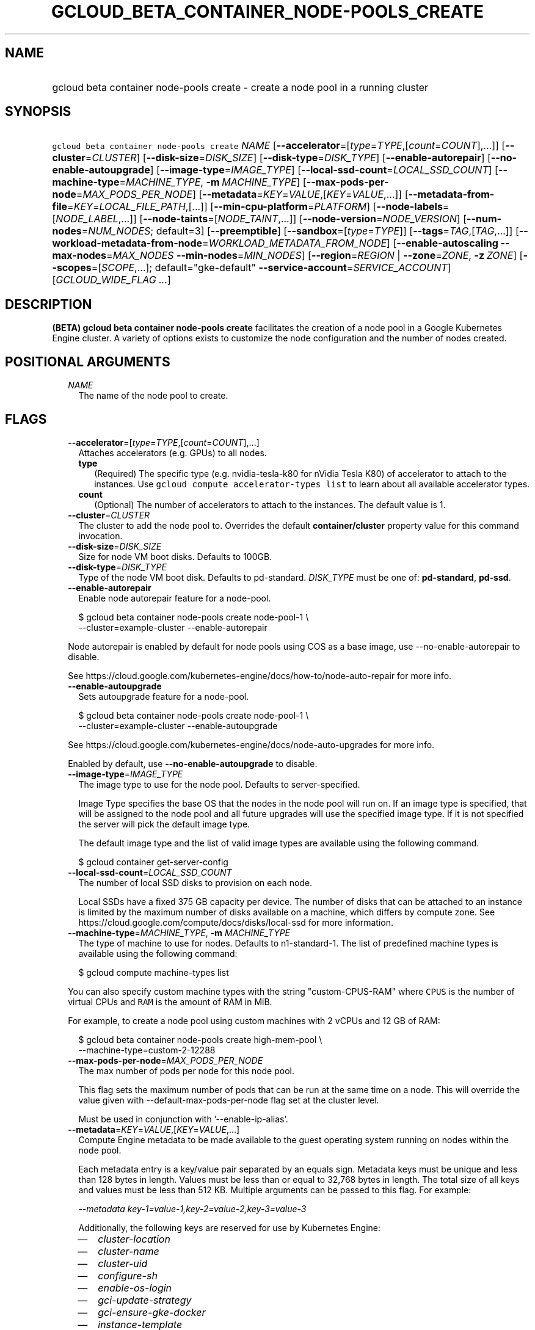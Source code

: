 
.TH "GCLOUD_BETA_CONTAINER_NODE\-POOLS_CREATE" 1



.SH "NAME"
.HP
gcloud beta container node\-pools create \- create a node pool in a running cluster



.SH "SYNOPSIS"
.HP
\f5gcloud beta container node\-pools create\fR \fINAME\fR [\fB\-\-accelerator\fR=[\fItype\fR=\fITYPE\fR,[\fIcount\fR=\fICOUNT\fR],...]] [\fB\-\-cluster\fR=\fICLUSTER\fR] [\fB\-\-disk\-size\fR=\fIDISK_SIZE\fR] [\fB\-\-disk\-type\fR=\fIDISK_TYPE\fR] [\fB\-\-enable\-autorepair\fR] [\fB\-\-no\-enable\-autoupgrade\fR] [\fB\-\-image\-type\fR=\fIIMAGE_TYPE\fR] [\fB\-\-local\-ssd\-count\fR=\fILOCAL_SSD_COUNT\fR] [\fB\-\-machine\-type\fR=\fIMACHINE_TYPE\fR,\ \fB\-m\fR\ \fIMACHINE_TYPE\fR] [\fB\-\-max\-pods\-per\-node\fR=\fIMAX_PODS_PER_NODE\fR] [\fB\-\-metadata\fR=\fIKEY\fR=\fIVALUE\fR,[\fIKEY\fR=\fIVALUE\fR,...]] [\fB\-\-metadata\-from\-file\fR=\fIKEY\fR=\fILOCAL_FILE_PATH\fR,[...]] [\fB\-\-min\-cpu\-platform\fR=\fIPLATFORM\fR] [\fB\-\-node\-labels\fR=[\fINODE_LABEL\fR,...]] [\fB\-\-node\-taints\fR=[\fINODE_TAINT\fR,...]] [\fB\-\-node\-version\fR=\fINODE_VERSION\fR] [\fB\-\-num\-nodes\fR=\fINUM_NODES\fR;\ default=3] [\fB\-\-preemptible\fR] [\fB\-\-sandbox\fR=[\fItype\fR=\fITYPE\fR]] [\fB\-\-tags\fR=\fITAG\fR,[\fITAG\fR,...]] [\fB\-\-workload\-metadata\-from\-node\fR=\fIWORKLOAD_METADATA_FROM_NODE\fR] [\fB\-\-enable\-autoscaling\fR\ \fB\-\-max\-nodes\fR=\fIMAX_NODES\fR\ \fB\-\-min\-nodes\fR=\fIMIN_NODES\fR] [\fB\-\-region\fR=\fIREGION\fR\ |\ \fB\-\-zone\fR=\fIZONE\fR,\ \fB\-z\fR\ \fIZONE\fR] [\fB\-\-scopes\fR=[\fISCOPE\fR,...];\ default="gke\-default"\ \fB\-\-service\-account\fR=\fISERVICE_ACCOUNT\fR] [\fIGCLOUD_WIDE_FLAG\ ...\fR]



.SH "DESCRIPTION"

\fB(BETA)\fR \fBgcloud beta container node\-pools create\fR facilitates the
creation of a node pool in a Google Kubernetes Engine cluster. A variety of
options exists to customize the node configuration and the number of nodes
created.



.SH "POSITIONAL ARGUMENTS"

.RS 2m
.TP 2m
\fINAME\fR
The name of the node pool to create.


.RE
.sp

.SH "FLAGS"

.RS 2m
.TP 2m
\fB\-\-accelerator\fR=[\fItype\fR=\fITYPE\fR,[\fIcount\fR=\fICOUNT\fR],...]
Attaches accelerators (e.g. GPUs) to all nodes.

.RS 2m
.TP 2m
\fBtype\fR
(Required) The specific type (e.g. nvidia\-tesla\-k80 for nVidia Tesla K80) of
accelerator to attach to the instances. Use \f5gcloud compute accelerator\-types
list\fR to learn about all available accelerator types.

.TP 2m
\fBcount\fR
(Optional) The number of accelerators to attach to the instances. The default
value is 1.

.RE
.sp
.TP 2m
\fB\-\-cluster\fR=\fICLUSTER\fR
The cluster to add the node pool to. Overrides the default
\fBcontainer/cluster\fR property value for this command invocation.

.TP 2m
\fB\-\-disk\-size\fR=\fIDISK_SIZE\fR
Size for node VM boot disks. Defaults to 100GB.

.TP 2m
\fB\-\-disk\-type\fR=\fIDISK_TYPE\fR
Type of the node VM boot disk. Defaults to pd\-standard. \fIDISK_TYPE\fR must be
one of: \fBpd\-standard\fR, \fBpd\-ssd\fR.

.TP 2m
\fB\-\-enable\-autorepair\fR
Enable node autorepair feature for a node\-pool.

.RS 2m
$ gcloud beta container node\-pools create node\-pool\-1 \e
    \-\-cluster=example\-cluster \-\-enable\-autorepair
.RE

Node autorepair is enabled by default for node pools using COS as a base image,
use \-\-no\-enable\-autorepair to disable.

See https://cloud.google.com/kubernetes\-engine/docs/how\-to/node\-auto\-repair
for more info.

.TP 2m
\fB\-\-enable\-autoupgrade\fR
Sets autoupgrade feature for a node\-pool.

.RS 2m
$ gcloud beta container node\-pools create node\-pool\-1 \e
    \-\-cluster=example\-cluster \-\-enable\-autoupgrade
.RE

See https://cloud.google.com/kubernetes\-engine/docs/node\-auto\-upgrades for
more info.

Enabled by default, use \fB\-\-no\-enable\-autoupgrade\fR to disable.

.TP 2m
\fB\-\-image\-type\fR=\fIIMAGE_TYPE\fR
The image type to use for the node pool. Defaults to server\-specified.

Image Type specifies the base OS that the nodes in the node pool will run on. If
an image type is specified, that will be assigned to the node pool and all
future upgrades will use the specified image type. If it is not specified the
server will pick the default image type.

The default image type and the list of valid image types are available using the
following command.

.RS 2m
$ gcloud container get\-server\-config
.RE

.TP 2m
\fB\-\-local\-ssd\-count\fR=\fILOCAL_SSD_COUNT\fR
The number of local SSD disks to provision on each node.

Local SSDs have a fixed 375 GB capacity per device. The number of disks that can
be attached to an instance is limited by the maximum number of disks available
on a machine, which differs by compute zone. See
https://cloud.google.com/compute/docs/disks/local\-ssd for more information.

.TP 2m
\fB\-\-machine\-type\fR=\fIMACHINE_TYPE\fR, \fB\-m\fR \fIMACHINE_TYPE\fR
The type of machine to use for nodes. Defaults to n1\-standard\-1. The list of
predefined machine types is available using the following command:

.RS 2m
$ gcloud compute machine\-types list
.RE

You can also specify custom machine types with the string "custom\-CPUS\-RAM"
where \f5CPUS\fR is the number of virtual CPUs and \f5RAM\fR is the amount of
RAM in MiB.

For example, to create a node pool using custom machines with 2 vCPUs and 12 GB
of RAM:

.RS 2m
$ gcloud beta container node\-pools create high\-mem\-pool \e
    \-\-machine\-type=custom\-2\-12288
.RE

.TP 2m
\fB\-\-max\-pods\-per\-node\fR=\fIMAX_PODS_PER_NODE\fR
The max number of pods per node for this node pool.

This flag sets the maximum number of pods that can be run at the same time on a
node. This will override the value given with \-\-default\-max\-pods\-per\-node
flag set at the cluster level.

Must be used in conjunction with '\-\-enable\-ip\-alias'.

.TP 2m
\fB\-\-metadata\fR=\fIKEY\fR=\fIVALUE\fR,[\fIKEY\fR=\fIVALUE\fR,...]
Compute Engine metadata to be made available to the guest operating system
running on nodes within the node pool.

Each metadata entry is a key/value pair separated by an equals sign. Metadata
keys must be unique and less than 128 bytes in length. Values must be less than
or equal to 32,768 bytes in length. The total size of all keys and values must
be less than 512 KB. Multiple arguments can be passed to this flag. For example:

\f5\fI\-\-metadata key\-1=value\-1,key\-2=value\-2,key\-3=value\-3\fR\fR

Additionally, the following keys are reserved for use by Kubernetes Engine:

.RS 2m
.IP "\(em" 2m
\f5\fIcluster\-location\fR\fR
.IP "\(em" 2m
\f5\fIcluster\-name\fR\fR
.IP "\(em" 2m
\f5\fIcluster\-uid\fR\fR
.IP "\(em" 2m
\f5\fIconfigure\-sh\fR\fR
.IP "\(em" 2m
\f5\fIenable\-os\-login\fR\fR
.IP "\(em" 2m
\f5\fIgci\-update\-strategy\fR\fR
.IP "\(em" 2m
\f5\fIgci\-ensure\-gke\-docker\fR\fR
.IP "\(em" 2m
\f5\fIinstance\-template\fR\fR
.IP "\(em" 2m
\f5\fIkube\-env\fR\fR
.IP "\(em" 2m
\f5\fIstartup\-script\fR\fR
.IP "\(em" 2m
\f5\fIuser\-data\fR\fR

.RE
.RE
.sp
See also Compute Engine's documentation
(https://cloud.google.com/compute/docs/storing\-retrieving\-metadata) on storing
and retrieving instance metadata.

.RS 2m
.TP 2m
\fB\-\-metadata\-from\-file\fR=\fIKEY\fR=\fILOCAL_FILE_PATH\fR,[...]
Same as \f5\fI\-\-metadata\fR\fR except that the value for the entry will be
read from a local file.

.TP 2m
\fB\-\-min\-cpu\-platform\fR=\fIPLATFORM\fR
When specified, the nodes for the new node pool will be scheduled on host with
specified CPU architecture or a newer one.

Examples:

.RS 2m
$ gcloud beta container node\-pools create node\-pool\-1 \e
    \-\-cluster=example\-cluster \-\-min\-cpu\-platform=PLATFORM
.RE

To list available CPU platforms in given zone, run:

.RS 2m
$ gcloud beta compute zones describe ZONE \e
    \-\-format="value(availableCpuPlatforms)"
.RE

CPU platform selection is available only in selected zones.

.TP 2m
\fB\-\-node\-labels\fR=[\fINODE_LABEL\fR,...]
Applies the given kubernetes labels on all nodes in the new node\-pool. Example:

.RS 2m
$ gcloud beta container node\-pools create node\-pool\-1 \e
    \-\-cluster=example\-cluster \e
    \-\-node\-labels=label1=value1,label2=value2
.RE

New nodes, including ones created by resize or recreate, will have these labels
on the kubernetes API node object and can be used in nodeSelectors. See
http://kubernetes.io/docs/user\-guide/node\-selection/ for examples.

Note that kubernetes labels, intended to associate cluster components and
resources with one another and manage resource lifecycles, are different from
Kubernetes Engine labels that are used for the purpose of tracking billing and
usage information.

.TP 2m
\fB\-\-node\-taints\fR=[\fINODE_TAINT\fR,...]
Applies the given kubernetes taints on all nodes in the new node\-pool, which
can be used with tolerations for pod scheduling. Example:

.RS 2m
$ gcloud beta container node\-pools create node\-pool\-1 \e
    \-\-cluster=example\-cluster \e
    \-\-node\-taints=key1=val1:NoSchedule,key2=val2:PreferNoSchedule
.RE

Note, this feature uses \f5gcloud beta\fR commands. To use gcloud beta commands,
you must configure \f5gcloud\fR to use the v1beta1 API as described here:
https://cloud.google.com/kubernetes\-engine/docs/reference/api\-organization#beta.
To read more about node\-taints, see
https://cloud.google.com/kubernetes\-engine/docs/node\-taints.

.TP 2m
\fB\-\-node\-version\fR=\fINODE_VERSION\fR
The Kubernetes version to use for nodes. Defaults to server\-specified.

The default Kubernetes version is available using the following command.

.RS 2m
$ gcloud container get\-server\-config
.RE

.TP 2m
\fB\-\-num\-nodes\fR=\fINUM_NODES\fR; default=3
The number of nodes in the node pool in each of the cluster's zones.

.TP 2m
\fB\-\-preemptible\fR
Create nodes using preemptible VM instances in the new nodepool.

.RS 2m
$ gcloud beta container node\-pools create node\-pool\-1 \e
    \-\-cluster=example\-cluster \-\-preemptible
.RE

New nodes, including ones created by resize or recreate, will use preemptible VM
instances. See https://cloud.google.com/kubernetes\-engine/docs/preemptible\-vm
for more information on how to use Preemptible VMs with Kubernetes Engine.

.TP 2m
\fB\-\-sandbox\fR=[\fItype\fR=\fITYPE\fR]
Enables the requested sandbox on all nodes in the node\-pool. Example:

.RS 2m
$ gcloud beta container node\-pools create node\-pool\-1 \e
    \-\-cluster=example\-cluster \-\-sandbox="type=gvisor"
.RE

The only supported type is 'gvisor'.

.TP 2m
\fB\-\-tags\fR=\fITAG\fR,[\fITAG\fR,...]
Applies the given Compute Engine tags (comma separated) on all nodes in the new
node\-pool. Example:

.RS 2m
$ gcloud beta container node\-pools create node\-pool\-1 \e
    \-\-cluster=example\-cluster \-\-tags=tag1,tag2
.RE

New nodes, including ones created by resize or recreate, will have these tags on
the Compute Engine API instance object and can be used in firewall rules. See
https://cloud.google.com/sdk/gcloud/reference/compute/firewall\-rules/create for
examples.

.TP 2m
\fB\-\-workload\-metadata\-from\-node\fR=\fIWORKLOAD_METADATA_FROM_NODE\fR
Type of metadata server available to pods running in the nodepool.
\fIWORKLOAD_METADATA_FROM_NODE\fR must be one of:

.RS 2m
.TP 2m
\fBEXPOSED\fR
Pods running in this nodepool have access to the node's underlying Compute
Engine Metadata Server.
.TP 2m
\fBGKE_METADATA_SERVER\fR
Run the Kubernetes Engine Metadata Server on this node. The Kubernetes Engine
Metadata Server exposes a metadata API to workloads that is compatible with the
V1 Compute Metadata APIs exposed by the Compute Engine and App Engine Metadata
Servers. This feature can only be enabled if Workload Identity is enabled at the
cluster level.
.TP 2m
\fBSECURE\fR
Prevents pods not in hostNetwork from accessing certain VM metadata,
specifically kube\-env, which contains Kubelet credentials, and the instance
identity token. This is a temporary security solution available while the
bootstrapping process for cluster nodes is being redesigned with significant
security improvements. This feature is scheduled to be deprecated in the future
and later removed.
.TP 2m
\fBUNSPECIFIED\fR
Chooses the default.
.RE
.sp


.TP 2m

Cluster autoscaling

.RS 2m
.TP 2m
\fB\-\-enable\-autoscaling\fR
Enables autoscaling for a node pool.

Enables autoscaling in the node pool specified by \-\-node\-pool or the default
node pool if \-\-node\-pool is not provided.

.TP 2m
\fB\-\-max\-nodes\fR=\fIMAX_NODES\fR
Maximum number of nodes in the node pool.

Maximum number of nodes to which the node pool specified by \-\-node\-pool (or
default node pool if unspecified) can scale. Ignored unless
\-\-enable\-autoscaling is also specified.

.TP 2m
\fB\-\-min\-nodes\fR=\fIMIN_NODES\fR
Minimum number of nodes in the node pool.

Minimum number of nodes to which the node pool specified by \-\-node\-pool (or
default node pool if unspecified) can scale. Ignored unless
\-\-enable\-autoscaling is also specified.

.RE
.sp
.TP 2m

At most one of these may be specified:

.RS 2m
.TP 2m
\fB\-\-region\fR=\fIREGION\fR
Compute region (e.g. us\-central1) for the cluster.

.TP 2m
\fB\-\-zone\fR=\fIZONE\fR, \fB\-z\fR \fIZONE\fR
Compute zone (e.g. us\-central1\-a) for the cluster. Overrides the default
\fBcompute/zone\fR property value for this command invocation.

.RE
.sp
.TP 2m

Options to specify the node identity.

.RS 2m
.TP 2m

Scopes options.

.RS 2m
.TP 2m
\fB\-\-scopes\fR=[\fISCOPE\fR,...]; default="gke\-default"
Specifies scopes for the node instances. Examples:

.RS 2m
$ gcloud beta container node\-pools create node\-pool\-1 \e
    \-\-cluster=example\-cluster \e
    \-\-scopes=https://www.googleapis.com/auth/devstorage.read_only
.RE

.RS 2m
$ gcloud beta container node\-pools create node\-pool\-1 \e
    \-\-cluster=example\-cluster \e
    \-\-scopes=bigquery,storage\-rw,compute\-ro
.RE

Multiple SCOPEs can be specified, separated by commas. \f5logging\-write\fR
and/or \f5monitoring\fR are added unless Cloud Logging and/or Cloud Monitoring
are disabled (see \f5\-\-enable\-cloud\-logging\fR and
\f5\-\-enable\-cloud\-monitoring\fR for more information). SCOPE can be either
the full URI of the scope or an alias. \fBdefault\fR scopes are assigned to all
instances. Available aliases are:


.TS
tab(	);
lB lB
l l.
Alias	URI
bigquery	https://www.googleapis.com/auth/bigquery
cloud-platform	https://www.googleapis.com/auth/cloud-platform
cloud-source-repos	https://www.googleapis.com/auth/source.full_control
cloud-source-repos-ro	https://www.googleapis.com/auth/source.read_only
compute-ro	https://www.googleapis.com/auth/compute.readonly
compute-rw	https://www.googleapis.com/auth/compute
datastore	https://www.googleapis.com/auth/datastore
default	https://www.googleapis.com/auth/devstorage.read_only
	https://www.googleapis.com/auth/logging.write
	https://www.googleapis.com/auth/monitoring.write
	https://www.googleapis.com/auth/pubsub
	https://www.googleapis.com/auth/service.management.readonly
	https://www.googleapis.com/auth/servicecontrol
	https://www.googleapis.com/auth/trace.append
gke-default	https://www.googleapis.com/auth/devstorage.read_only
	https://www.googleapis.com/auth/logging.write
	https://www.googleapis.com/auth/monitoring
	https://www.googleapis.com/auth/service.management.readonly
	https://www.googleapis.com/auth/servicecontrol
	https://www.googleapis.com/auth/trace.append
logging-write	https://www.googleapis.com/auth/logging.write
monitoring	https://www.googleapis.com/auth/monitoring
monitoring-write	https://www.googleapis.com/auth/monitoring.write
pubsub	https://www.googleapis.com/auth/pubsub
service-control	https://www.googleapis.com/auth/servicecontrol
service-management	https://www.googleapis.com/auth/service.management.readonly
sql (deprecated)	https://www.googleapis.com/auth/sqlservice
sql-admin	https://www.googleapis.com/auth/sqlservice.admin
storage-full	https://www.googleapis.com/auth/devstorage.full_control
storage-ro	https://www.googleapis.com/auth/devstorage.read_only
storage-rw	https://www.googleapis.com/auth/devstorage.read_write
taskqueue	https://www.googleapis.com/auth/taskqueue
trace	https://www.googleapis.com/auth/trace.append
userinfo-email	https://www.googleapis.com/auth/userinfo.email
.TE

DEPRECATION WARNING: https://www.googleapis.com/auth/sqlservice account scope
and \f5sql\fR alias do not provide SQL instance management capabilities and have
been deprecated. Please, use https://www.googleapis.com/auth/sqlservice.admin or
\f5sql\-admin\fR to manage your Google SQL Service instances.


.RE
.sp
.TP 2m
\fB\-\-service\-account\fR=\fISERVICE_ACCOUNT\fR
The Google Cloud Platform Service Account to be used by the node VMs. If a
service account is specified, the cloud\-platform and userinfo.email scopes are
used. If no Service Account is specified, the project default service account is
used.


.RE
.RE
.sp

.SH "GCLOUD WIDE FLAGS"

These flags are available to all commands: \-\-account, \-\-billing\-project,
\-\-configuration, \-\-flags\-file, \-\-flatten, \-\-format, \-\-help,
\-\-impersonate\-service\-account, \-\-log\-http, \-\-project, \-\-quiet,
\-\-trace\-token, \-\-user\-output\-enabled, \-\-verbosity. Run \fB$ gcloud
help\fR for details.



.SH "EXAMPLES"

To create a new node pool "node\-pool\-1" with the default options in the
cluster "sample\-cluster", run:

.RS 2m
$ gcloud beta container node\-pools create node\-pool\-1 \e
    \-\-cluster=example\-cluster
.RE

The new node pool will show up in the cluster after all the nodes have been
provisioned.

To create a node pool with 5 nodes, run:

.RS 2m
$ gcloud beta container node\-pools create node\-pool\-1 \e
    \-\-cluster=example\-cluster \-\-num\-nodes=5
.RE



.SH "NOTES"

This command is currently in BETA and may change without notice. These variants
are also available:

.RS 2m
$ gcloud container node\-pools create
$ gcloud alpha container node\-pools create
.RE

